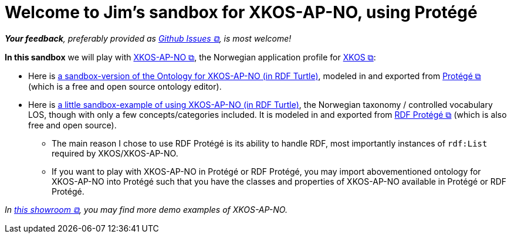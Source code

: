 = Welcome to Jim's sandbox for XKOS-AP-NO, using Protégé

__**Your feedback**, preferably provided as https://github.com/jimjyang/playground/issues[Github Issues &#x29C9;, window="_blank", role="ext-link"], is most welcome!__

*In this sandbox* we will play with https://data.norge.no/specification/xkos-ap-no[XKOS-AP-NO &#x29C9;, window="_blank", role="ext-link"], the Norwegian application profile for https://rdf-vocabulary.ddialliance.org/xkos.html[XKOS  &#x29C9;, window="_blank", role="ext-link"]:

* Here is link:ontology/xkosno.ttl[a sandbox-version of the Ontology for XKOS-AP-NO (in RDF Turtle)], modeled in and exported from  https://protege.stanford.edu/[Protégé &#x29C9;, window="_blank", role="ext-link"] (which is a  free and open source ontology editor). 

* Here is link:examples/LOS.ttl[a little sandbox-example of using XKOS-AP-NO (in RDF Turtle)], the Norwegian taxonomy / controlled vocabulary LOS, though with only a few concepts/categories included. It is modeled in and exported from https://github.com/sszuev/rdf-protege/wiki[RDF Protégé &#x29C9;, window="_blank", role="ext-link"] (which is also free and open source).
** The main reason I chose to use RDF Protégé is its ability to handle RDF, most importantly instances of `rdf:List` required by XKOS/XKOS-AP-NO. 
** If you want to play with XKOS-AP-NO in Protégé or RDF Protégé, you may import abovementioned ontology for XKOS-AP-NO into Protégé such that you have the classes and properties of XKOS-AP-NO available in Protégé or RDF Protégé.

__In https://data.norge.no/showroom/xkos-ap-no[this showroom &#x29C9;, window="_blank", role="ext-link"], you may find more demo examples of XKOS-AP-NO.__
